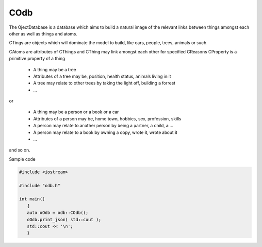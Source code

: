 COdb
====

The OjectDatabase is a database which aims to build a natural image of the
relevant links between things amongst each other as well as things and atoms.

CTings are objects which will dominate the model to build, like cars, people,
trees, animals or such.

CAtoms are attributes of CThings and
CThing may link amongst each other for specified CReasons
CProperty is a primitive property of a thing

 - A thing may be a tree
 - Attributes of a tree may be, position, health status, animals living in it
 - A tree may relate to other trees by taking the light off, building a forrest
 - ...

or

 - A thing may be a person or a book or a car
 - Attributes of a person may be, home town, hobbies, sex, profession, skills
 - A person may relate to another person by being a partner, a child, a ...
 - A person may relate to a book by owning a copy, wrote it, wrote about it
 - ...

and so on.

Sample code

.. code-block:: cpp
 
    #include <iostream>

    #include "odb.h"

    int main()
       {
       auto oOdb = odb::COdb();
       oOdb.print_json( std::cout );
       std::cout << '\n';
       }

.. doxygenclass:: odb::COdb
